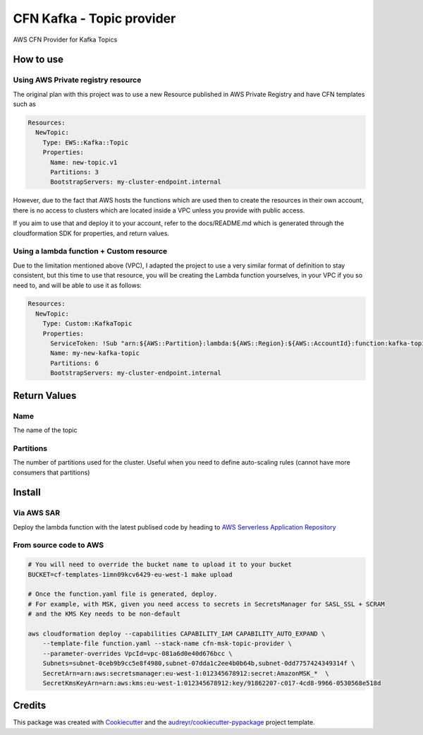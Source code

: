 ==========================
CFN Kafka - Topic provider
==========================

AWS CFN Provider for Kafka Topics

How to use
==========

Using AWS Private registry resource
------------------------------------

The original plan with this project was to use a new Resource published in AWS Private Registry and have CFN templates
such as

.. code-block:: yaml

    Resources:
      NewTopic:
        Type: EWS::Kafka::Topic
        Properties:
          Name: new-topic.v1
          Partitions: 3
          BootstrapServers: my-cluster-endpoint.internal

However, due to the fact that AWS hosts the functions which are used then to create the resources in their own account,
there is no access to clusters which are located inside a VPC unless you provide with public access.

If you aim to use that and deploy it to your account, refer to the docs/README.md which is generated through the
cloudformation SDK for properties, and return values.

Using a lambda function + Custom resource
-------------------------------------------

Due to the limitation mentioned above (VPC), I adapted the project to use a very similar format of definition to stay consistent,
but this time to use that resource, you will be creating the Lambda function yourselves, in your VPC if you so need to, and will be able to
use it as follows:

.. code-block:: yaml

    Resources:
      NewTopic:
        Type: Custom::KafkaTopic
        Properties:
          ServiceToken: !Sub "arn:${AWS::Partition}:lambda:${AWS::Region}:${AWS::AccountId}:function:kafka-topic-provider
          Name: my-new-kafka-topic
          Partitions: 6
          BootstrapServers: my-cluster-endpoint.internal


Return Values
==============

Name
-----

The name of the topic

Partitions
------------

The number of partitions used for the cluster.
Useful when you need to define auto-scaling rules (cannot have more consumers that partitions)

Install
=========

Via AWS SAR
------------

Deploy the lambda function with the latest publised code by heading to `AWS Serverless Application Repository <https://serverlessrepo.aws.amazon.com/applications/eu-west-1/965289391954/cfn-ews-kafka-topic>`__



From source code to AWS
-------------------------

.. code-block:: bash

    # You will need to override the bucket name to upload it to your bucket
    BUCKET=cf-templates-1imn09kcv6429-eu-west-1 make upload

    # Once the function.yaml file is generated, deploy.
    # For example, with MSK, given you need access to secrets in SecretsManager for SASL_SSL + SCRAM
    # and the KMS Key needs to be non-default

    aws cloudformation deploy --capabilities CAPABILITY_IAM CAPABILITY_AUTO_EXPAND \
        --template-file function.yaml --stack-name cfn-msk-topic-provider \
        --parameter-overrides VpcId=vpc-081a6d0e40d676bcc \
        Subnets=subnet-0ceb9b9cc5e8f4980,subnet-07dda1c2ee4b0b64b,subnet-0dd7757424349314f \
        SecretArn=arn:aws:secretsmanager:eu-west-1:012345678912:secret:AmazonMSK_*  \
        SecretKmsKeyArn=arn:aws:kms:eu-west-1:012345678912:key/91862207-c017-4cd8-9966-0530568e518d

Credits
========

This package was created with Cookiecutter_ and the `audreyr/cookiecutter-pypackage`_ project template.

.. _Cookiecutter: https://github.com/audreyr/cookiecutter
.. _`audreyr/cookiecutter-pypackage`: https://github.com/audreyr/cookiecutter-pypackage
